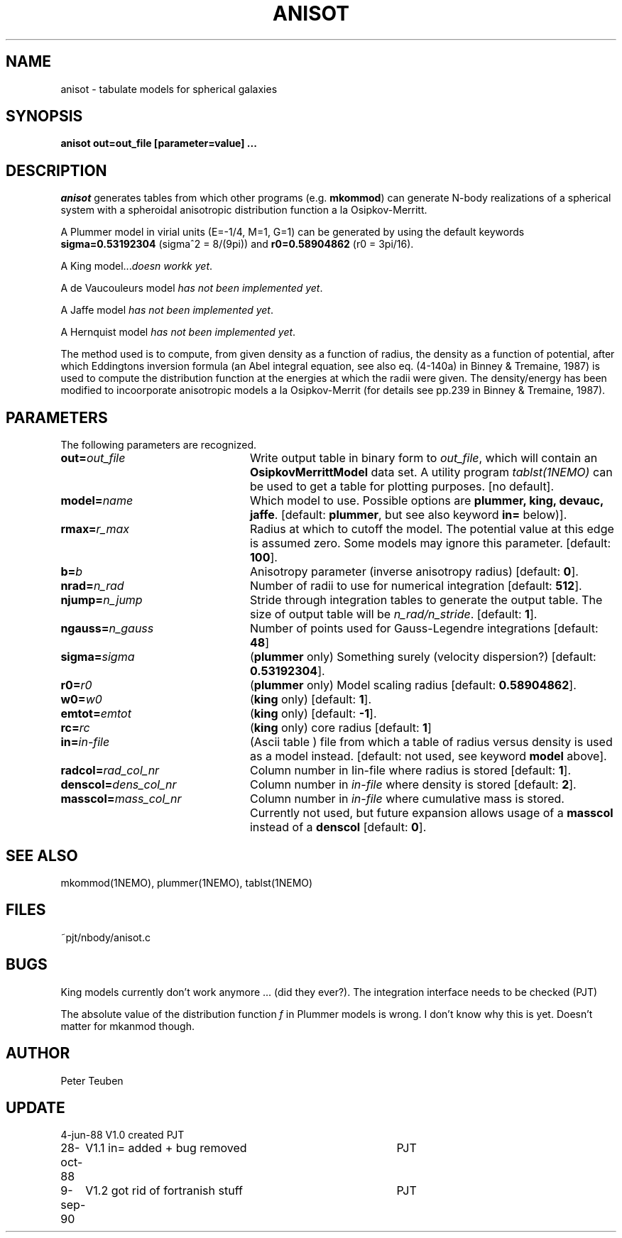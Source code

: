 .TH ANISOT 1NEMO "9 September 1990"
.SH NAME
anisot \- tabulate models for spherical galaxies
.SH SYNOPSIS
\fBanisot \fBout=\fPout_file [parameter=value] .\|.\|.
.SH DESCRIPTION
\fIanisot\fP generates tables from which other programs
(e.g. \fBmkommod\fP) can generate N-body realizations of a spherical 
system with a spheroidal anisotropic distribution function 
a la Osipkov-Merritt.
.PP
A Plummer model in virial units (E=-1/4, M=1, G=1) can be generated by using 
the default keywords \fBsigma=0.53192304\fP (sigma^2 = 8/(9pi))
and \fBr0=0.58904862\fP (r0 = 3pi/16).
.PP
A King model...\fIdoesn workk yet\fP.
.PP
A de Vaucouleurs model \fIhas not been implemented yet\fP.
.PP
A Jaffe model \fIhas not been implemented yet\fP.
.PP
A Hernquist model \fIhas not been implemented yet\fP.
.PP
The method used is to compute, from given density as a function of radius,
the density as a function of potential, after which Eddingtons inversion
formula (an Abel integral equation, see also eq. (4-140a) in Binney & Tremaine, 1987)
is used to compute the distribution function at the energies at which the radii
were given. The density/energy  has been modified to incoorporate anisotropic models
a la Osipkov-Merrit (for details see pp.239 in Binney & Tremaine, 1987).
.SH PARAMETERS
The following parameters are recognized.
.TP 24
\fBout=\fP\fIout_file\fP
Write output table in binary form to \fIout_file\fP, which will contain
an \fBOsipkovMerrittModel\fP data set. A utility program 
\fItablst(1NEMO)\fP can be used to get a table for plotting
purposes. [no default].
.TP
\fBmodel=\fIname\fP
Which model to use. Possible options are \fBplummer, king, devauc, jaffe\fP.
[default: \fBplummer\fP, but see also keyword \fBin=\fP below)].
.TP
\fBrmax=\fIr_max\fP
Radius at which to cutoff the model. The potential value at this edge
is assumed zero. Some models may ignore this parameter. [default: \fB100\fP].
.TP
\fBb=\fIb\fP
Anisotropy parameter (inverse anisotropy radius) [default: \fB0\fP].
.TP
\fBnrad=\fP\fIn_rad\fP
Number of radii to use for numerical integration [default: \fB512\fP].
.TP
\fBnjump=\fP\fIn_jump\fP
Stride through integration tables to generate the output table.
The size of output table will be \fIn_rad/n_stride\fP.
[default: \fB1\fP].
.TP
\fBngauss=\fIn_gauss\fP
Number of points used for Gauss-Legendre integrations [default: \fB48\fP]
.TP
\fBsigma=\fIsigma\fP
(\fBplummer\fP only) Something surely (velocity dispersion?) [default: \fB0.53192304\fP].
.TP
\fBr0=\fIr0\fP
(\fBplummer\fP only) Model scaling radius [default: \fB0.58904862\fP].
.TP
\fBw0=\fIw0\fP
(\fBking\fP only) [default: \fB1\fP].
.TP
\fBemtot=\fIemtot\fP
(\fBking\fP only) [default: \fB-1\fP].
.TP
\fBrc=\fIrc\fP
(\fBking\fP only) core radius [default: \fB1\fP]
.TP
\fBin=\fIin-file\fP
(Ascii table ) file from which a table of radius versus density is used as a
model instead. [default: not used, see keyword \fBmodel\fP above].
.TP
\fBradcol=\fIrad_col_nr\fP
Column number in \fZIin-file\fP where radius is stored [default: \fB1\fP].
.TP
\fBdenscol=\fIdens_col_nr\fP
Column number in \fIin-file\fP where density is stored [default: \fB2\fP].
.TP
\fBmasscol=\fImass_col_nr\fP
Column number in \fIin-file\fP where cumulative mass is stored. 
Currently not used, but future expansion allows usage of a \fBmasscol\fP 
instead of a \fBdenscol\fP 
[default: \fB0\fP].
.SH "SEE ALSO"
mkommod(1NEMO), plummer(1NEMO), tablst(1NEMO)
.SH FILES
~pjt/nbody/anisot.c
.SH BUGS
King models currently don't work anymore ... (did they ever?). The 
integration interface needs to be checked (PJT)
.PP
The absolute value of the distribution function \fIf\fP in 
Plummer models is wrong.  I don't know 
why this is yet. Doesn't matter for mkanmod though.
.SH AUTHOR
Peter Teuben
.SH UPDATE
.nf
.ta +1i +4i
4-jun-88	V1.0 created                 	PJT
28-oct-88	V1.1 in= added + bug removed  	PJT
9-sep-90	V1.2 got rid of fortranish stuff	PJT
.fi
